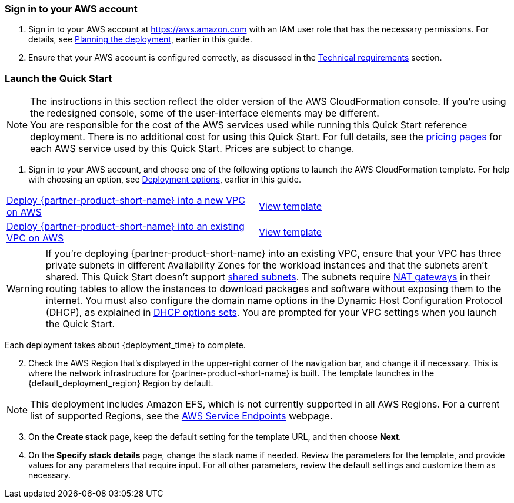 // We need to work around Step numbers here if we are going to potentially exclude the AMI subscription
=== Sign in to your AWS account

. Sign in to your AWS account at https://aws.amazon.com with an IAM user role that has the necessary permissions. For details, see link:#_planning_the_deployment[Planning the deployment], earlier in this guide.
. Ensure that your AWS account is configured correctly, as discussed in the link:#_technical_requirements[Technical requirements] section.

// Optional based on Marketplace listing. Not to be edited
ifdef::marketplace_subscription[]
=== Subscribe to the {partner-product-short-name} AMI

This Quick Start requires a subscription to the AMI for {partner-product-short-name} in AWS Marketplace.

. Sign in to your AWS account.
. {marketplace_listing_url}[Open the page for the {partner-product-short-name} AMI in AWS Marketplace], and then choose *Continue to Subscribe*.
. Review the terms and conditions for software usage, and then choose *Accept Terms*. +
  A confirmation page loads, and an email confirmation is sent to the account owner. For more information, see the https://aws.amazon.com/marketplace/help/200799470[AWS Marketplace Buyers Guide^].

. When the subscription process completes, exit AWS Marketplace without further action.
IMPORTANT: Do not provision the software from AWS Marketplace—the Quick Start deploys the AMI for you.

endif::marketplace_subscription[]
// \Not to be edited

=== Launch the Quick Start

NOTE: The instructions in this section reflect the older version of the AWS CloudFormation console. If you’re using the redesigned console, some of the user-interface elements may be different. +
You are responsible for the cost of the AWS services used while running this Quick Start reference deployment. There is no additional cost for using this Quick Start. For full details, see the https://aws.amazon.com/pricing/[pricing pages^] for each AWS service used by this Quick Start. Prices are subject to change.

. Sign in to your AWS account, and choose one of the following options to launch the AWS CloudFormation template. For help with choosing an option, see link:#_deployment_options[Deployment options], earlier in this guide.

[cols=2*]
|===
^|https://us-east-2.console.aws.amazon.com/cloudformation/home?region=us-east-2#/stacks/create/template?stackName=ibaset-solumina&templateURL=https://aws-quickstart.s3.amazonaws.com/quickstart-ibaset-solumina/templates/solumina-master.template.yaml[Deploy {partner-product-short-name} into a new VPC on AWS^]
^|https://github.com/aws-quickstart/quickstart-ibaset-solumina/blob/main/templates/solumina-master.template.yaml[View template^]

^|https://us-east-2.console.aws.amazon.com/cloudformation/home?region=us-east-2#/stacks/create/template?stackName=ibaset-solumina&templateURL=https://aws-quickstart.s3.amazonaws.com/quickstart-ibaset-solumina/templates/solumina-master-existing-vpc.template.yaml[Deploy {partner-product-short-name} into an existing VPC on AWS^]
^|https://github.com/aws-quickstart/quickstart-ibaset-solumina/blob/main/templates/solumina-master-existing-vpc.template.yaml[View template^]
|===

WARNING: If you’re deploying {partner-product-short-name} into an existing VPC, ensure that your VPC has three private subnets in different Availability Zones for the workload instances and that the subnets aren’t shared. This Quick Start doesn’t support https://docs.aws.amazon.com/vpc/latest/userguide/vpc-sharing.html[shared subnets^]. The subnets require https://docs.aws.amazon.com/vpc/latest/userguide/vpc-nat-gateway.html[NAT gateways^] in their routing tables to allow the instances to download packages and software without exposing them to the internet. You must also configure the domain name options in the Dynamic Host Configuration Protocol (DHCP), as explained in https://docs.aws.amazon.com/vpc/latest/userguide/VPC_DHCP_Options.html[DHCP options sets^]. You are prompted for your VPC settings when you launch the Quick Start.

Each deployment takes about {deployment_time} to complete.

[start=2]
. Check the AWS Region that’s displayed in the upper-right corner of the navigation bar, and change it if necessary. This is where the network infrastructure for {partner-product-short-name} is built. The template launches in the {default_deployment_region} Region by default.

// *Note:* This deployment includes Amazon EFS, which isn’t currently supported in all AWS Regions. For a current list of supported Regions, see the https://docs.aws.amazon.com/general/latest/gr/elasticfilesystem.html[endpoints and quotas webpage].
NOTE: This deployment includes Amazon EFS, which is not currently supported in all AWS Regions. For a current list of supported Regions, see the https://docs.aws.amazon.com/general/latest/gr/rande.html[AWS Service Endpoints^] webpage.

[start=3]
. On the *Create stack* page, keep the default setting for the template URL, and then choose *Next*.
. On the *Specify stack details* page, change the stack name if needed. Review the parameters for the template, and provide values for any parameters that require input. For all other parameters, review the default settings and customize them as necessary.

// In the following tables, parameters are listed by category and described separately for the two deployment options:

// * Parameters for deploying {partner-product-short-name} into a new VPC
// * Parameters for deploying {partner-product-short-name} into an existing VPC